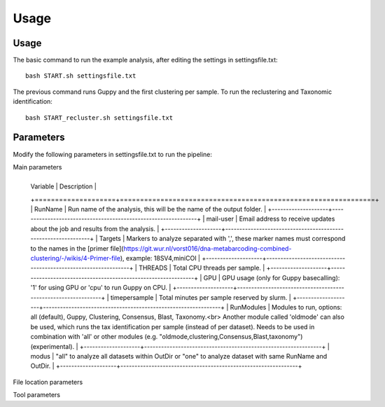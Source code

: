 Usage
=====

.. _Usage:
.. _Parameters:


Usage
------------
The basic command to run the example analysis, after editing the settings in settingsfile.txt: ::

   bash START.sh settingsfile.txt

The previous command runs Guppy and the first clustering per sample.
To run the reclustering and Taxonomic identification: ::

   bash START_recluster.sh settingsfile.txt


Parameters
------------
Modify the following parameters in settingsfile.txt to run the pipeline:

Main parameters

+--------------------+---------------------------------------------------------------+
  | Variable             | Description                                               |
  +====================+===============================================================+
  | RunName              | Run name of the analysis, this will be the name of the output folder. |
  +--------------------+---------------------------------------------------------------+
  | mail-user             | Email address to receive updates about the job and results from the analysis. |
  +--------------------+---------------------------------------------------------------+
  | Targets              | Markers to analyze separated with ',', these marker names must correspond to the names in the [primer file](https://git.wur.nl/vorst016/dna-metabarcoding-combined-clustering/-/wikis/4-Primer-file), example: 18SV4,miniCOI |
  +--------------------+---------------------------------------------------------------+
  | THREADS              | Total CPU threads per sample.                                 |
  +--------------------+---------------------------------------------------------------+
  | GPU                  | GPU usage (only for Guppy basecalling): '1' for using GPU or 'cpu' to run Guppy on CPU. |
  +--------------------+---------------------------------------------------------------+
  | timepersample       | Total minutes per sample reserved by slurm.                     |
  +--------------------+---------------------------------------------------------------+
  | RunModules           | Modules to run, options: all (default), Guppy, Clustering, Consensus, Blast, Taxonomy.<br> Another module called 'oldmode' can also be used, which runs the tax identification per sample (instead of per dataset). Needs to be used in combination with 'all' or other modules (e.g. "oldmode,clustering,Consensus,Blast,taxonomy") (experimental). |
  +--------------------+---------------------------------------------------------------+
  | modus                | "all" to analyze all datasets within OutDir or "one" to analyze dataset with same RunName and OutDir. |
  +--------------------+---------------------------------------------------------------+

File location parameters

+-------------------+-----------------------------------------------------------------------------------+
| Variable          | Description                                                                       |
+===================+===================================================================================+
| FAST5Folder       | Folder containing the nanopore fast5/pod5 files                                   |
+-------------------+-----------------------------------------------------------------------------------+
| OutDir            | Path where the output of the DNA metabarcoding analysis is placed                 |
+-------------------+-----------------------------------------------------------------------------------+
| workdir           | Location of the Pimenta scripts on the HPC server, example: ~/pimenta             |
+-------------------+-----------------------------------------------------------------------------------+
| SampleDescription | tsv file containing sample names, see #sample-description                         |
+-------------------+-----------------------------------------------------------------------------------+
| PrimerFile        | file containing marker primers, #primer-file                                      |
+-------------------+-----------------------------------------------------------------------------------+
| NT_dmp            | contains nodes.dmp and names.dmp from NCBI  #installation                         |
+-------------------+-----------------------------------------------------------------------------------+
| DATABASE          | BLAST database, for example: /lustre/shared/wfsr-databases/BLASTdb/nt             |
+-------------------+-----------------------------------------------------------------------------------+
| ExSeqids          | file containing seqids that should be excluded from BLAST results, default=$workdir/Excluded.NCBI.identifications.tsv |
+-------------------+-----------------------------------------------------------------------------------+
| ExTaxids          | file containing taxids that should be excluded from BLAST results, default=$PWD/Excluded.NCBI.taxids |
+-------------------+-----------------------------------------------------------------------------------+


Tool parameters

+---------------+------+------------------------------------------------------------------------------------+
| Variable      | Tool | Description                                                                        |
+===============+======+====================================================================================+
| MinionKit     | Guppy| MinION kit used, for example: SQK-PBK004                                           |
+---------------+------+------------------------------------------------------------------------------------+
| MinionFlowCell| Guppy| Flow cell used for sequencing, for example: FLO-FLG001                              |
+---------------+------+------------------------------------------------------------------------------------+
| ExpansionKit  | Guppy| Barcode expansion kit, set it to "none" if not used. example: EXP-NBD104            |
+---------------+------+------------------------------------------------------------------------------------+
| MinMaxLength  |Prinseq| Filtering on nt length with Prinseq, preferably around the length of your primers,  |
|               |      | for example: 100-500                                                               |
+---------------+------+------------------------------------------------------------------------------------+
| TrimLeft      |Prinseq| Total nt to be trimmed of on the left side of sequence, default=5                    |
+---------------+------+------------------------------------------------------------------------------------+
| TrimRight     |Prinseq| Total nt to be trimmed of on the right side of sequence, default=5                   |
+---------------+------+------------------------------------------------------------------------------------+
| MinQualMean   |Prinseq| Minimum quality score of reads that can pass the filtering, default=12               |
+---------------+------+------------------------------------------------------------------------------------+
| Ident1        |CD-HIT| Minimum percentage identity for the first clustering with CD-HIT, default=0.93      |
+---------------+------+------------------------------------------------------------------------------------+
| Ident2        |CD-HIT| Minimum percentage identity for the reclustering with CD-HIT, default=1             |
+---------------+------+------------------------------------------------------------------------------------+
| MinClustSize  |CD-HIT| Minimum cluster size                                                               |
+---------------+------+------------------------------------------------------------------------------------+
| Error         |Cutadapt| Maximum error rate that Cutadapt allows, default=0.15                              |
+---------------+------+------------------------------------------------------------------------------------+
| Evalue        |BLAST | Maximum E-value that BLAST allows, default=0.001                                    |
+---------------+------+------------------------------------------------------------------------------------+
| Pident        |BLAST | Minimum percentage identity for filtered BLAST results, default=90                   |
+---------------+------+------------------------------------------------------------------------------------+
| Qcov          |BLAST | Minimum Query coverage for filtered BLAST results, default=90                        |
+---------------+------+------------------------------------------------------------------------------------+
| MaxTargetSeqs |BLAST | Maximum amount of hits BLAST outputs per consensus sequence, default=100             |
+---------------+------+------------------------------------------------------------------------------------+


